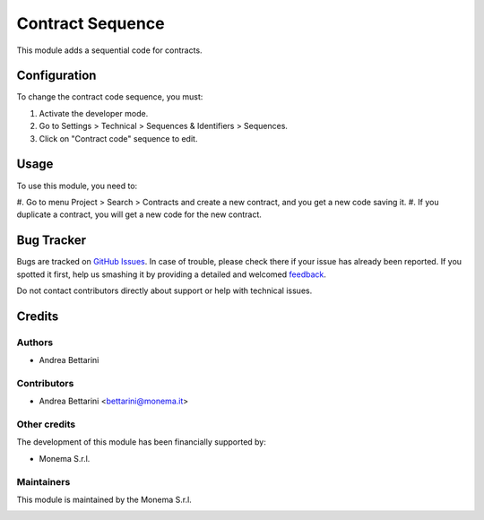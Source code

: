 =================
Contract Sequence
=================

This module adds a sequential code for contracts.

Configuration
=============

To change the contract code sequence, you must:

#. Activate the developer mode.
#. Go to Settings > Technical > Sequences & Identifiers > Sequences.
#. Click on "Contract code" sequence to edit.

Usage
=====

To use this module, you need to:

#. Go to menu Project > Search > Contracts and create a new contract, and you get a
new code saving it.
#. If you duplicate a contract, you will get a new code for the new contract.

Bug Tracker
===========

Bugs are tracked on `GitHub Issues <https://github.com/monemasrl/contract_sequence/issues>`_.
In case of trouble, please check there if your issue has already been reported.
If you spotted it first, help us smashing it by providing a detailed and welcomed
`feedback <https://github.com/monemasrl/contract_sequence/issues/new?body=module:%contract_sequence%0Aversion:%2014.0%0A%0A**Steps%20to%20reproduce**%0A-%20...%0A%0A**Current%20behavior**%0A%0A**Expected%20behavior**>`_.

Do not contact contributors directly about support or help with technical issues.

Credits
=======

Authors
~~~~~~~

* Andrea Bettarini

Contributors
~~~~~~~~~~~~

* Andrea Bettarini <bettarini@monema.it>

Other credits
~~~~~~~~~~~~~

The development of this module has been financially supported by:

* Monema S.r.l.

Maintainers
~~~~~~~~~~~

This module is maintained by the Monema S.r.l.

.. image:: https://monema.it/img/logo.svg
   :alt: Monema S.r.l.
   :target: https://monema.it
